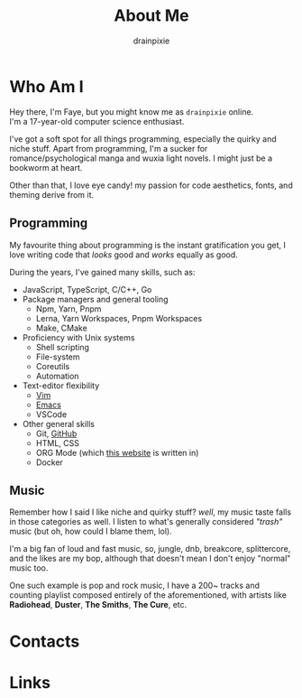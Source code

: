 #+title: About Me 
#+author: drainpixie 
#+OPTIONS: \n:t toc:2

* Table Of Contents :toc:noexport:
- [[#who-am-i][Who Am I]]
  - [[#programming][Programming]]
  - [[#music][Music]]
- [[#contacts][Contacts]]
- [[#links][Links]]

* Who Am I
Hey there, I'm Faye, but you might know me as =drainpixie= online.
I'm a 17-year-old computer science enthusiast.

I've got a soft spot for all things programming, especially the quirky and niche stuff. Apart from programming, I'm a sucker for romance/psychological manga and wuxia light novels. I might just be a bookworm at heart.

Other than that, I love eye candy! my passion for code aesthetics, fonts, and theming derive from it.

** Programming 
My favourite thing about programming is the instant gratification you get, I love writing code that /looks/ good and /works/ equally as good.

During the years, I've gained many skills, such as:
+ JavaScript, TypeScript, C/C++, Go
+ Package managers and general tooling
  + Npm, Yarn, Pnpm 
  + Lerna, Yarn Workspaces, Pnpm Workspaces
  + Make, CMake 
+ Proficiency with Unix systems
  + Shell scripting
  + File-system
  + Coreutils
  + Automation 
+ Text-editor flexibility
  + [[https://github.com/drainpixie/petal/tree/main/.config/nvim][Vim]]
  + [[https://github.com/drainpixie/petal/tree/main/.config/emacs][Emacs]]
  + VSCode 
+ Other general skills
  + Git, [[https://github.com/drainpixie][GitHub]]
  + HTML, CSS
  + ORG Mode (which [[https://github.com/drainpixie/blossom][this website]] is written in)
  + Docker

** Music
Remember how I said I like niche and quirky stuff? /well/, my music taste falls in those categories as well. I listen to what's generally considered /"trash"/ music (but oh, how could I blame them, lol).

I'm a big fan of loud and fast music, so, jungle, dnb, breakcore, splittercore, and the likes are my bop, although that doesn't mean I don't enjoy "normal" music too.

One such example is pop and rock music, I have a 200~ tracks and counting playlist composed entirely of the aforementioned, with artists like *Radiohead*, *Duster*, *The Smiths*, *The Cure*, etc.

* Contacts
* Links
